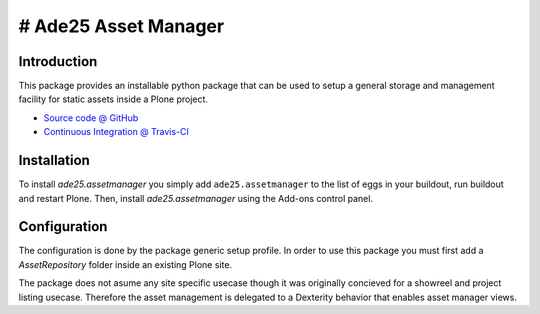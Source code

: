 # Ade25 Asset Manager
====================

Introduction
---------------

This package provides an installable python package that can be used to setup
a general storage and management facility for static assets inside a
Plone project.

* `Source code @ GitHub <https://github.com/ade25/ade25.assetmanager>`_
* `Continuous Integration @ Travis-CI <http://travis-ci.org/ade25/ade25.assetmanager>`_


Installation
---------------

To install `ade25.assetmanager` you simply add ``ade25.assetmanager``
to the list of eggs in your buildout, run buildout and restart Plone.
Then, install `ade25.assetmanager` using the Add-ons control panel.


Configuration
----------------

The configuration is done by the package generic setup profile. In order to use this package you must first add a `AssetRepository` folder inside an
existing Plone site.

The package does not asume any site specific usecase though it was originally concieved for a showreel and project listing usecase. Therefore the asset management is delegated to a Dexterity behavior that enables asset manager views.
